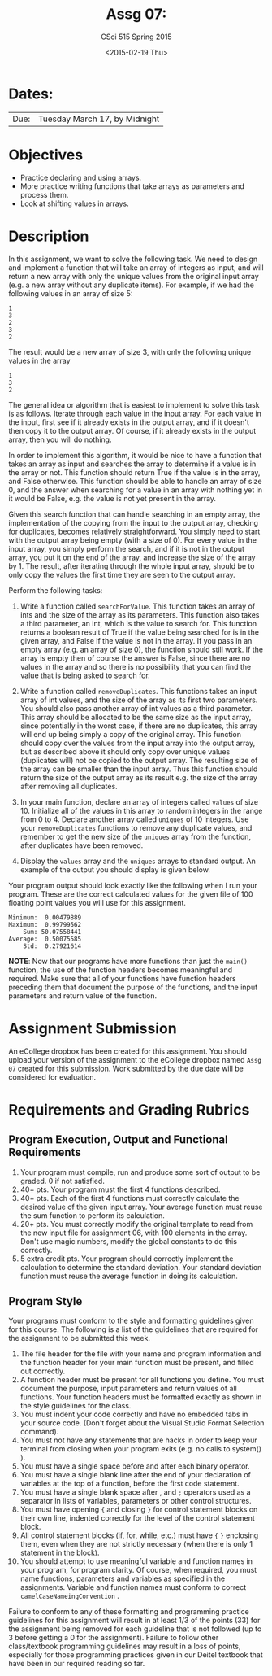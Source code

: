 #+TITLE:     Assg 07: 
#+AUTHOR:    CSci 515 Spring 2015
#+EMAIL:     derek@harter.pro
#+DATE:      <2015-02-19 Thu>
#+DESCRIPTION: Assg 07
#+OPTIONS:   H:4 num:nil toc:nil
#+OPTIONS:   TeX:t LaTeX:t skip:nil d:nil todo:nil pri:nil tags:not-in-toc
#+LATEX_HEADER: \usepackage{minted}
#+LaTeX_HEADER: \usemintedstyle{default}

* Dates:
| Due: | Tuesday March 17, by Midnight |

* Objectives
- Practice declaring and using arrays.
- More practice writing functions that take arrays as parameters and
  process them.
- Look at shifting values in arrays.

* Description
In this assignment, we want to solve the following task.  We need to design
and implement a function that will take an array of integers as input, and
will return a new array with only the unique values from the original
input array (e.g. a new array without any duplicate items).  For example,
if we had the following values in an array of size 5:

#+begin_example
1
3
2
3
2
#+end_example

The result would be a new array of size 3, with only the following unique
values in the array

#+begin_example
1
3
2
#+end_example

The general idea or algorithm that is easiest to implement to solve
this task is as follows.  Iterate through each value in the input
array.  For each value in the input, first see if it already exists in
the output array, and if it doesn't then copy it to the output array.
Of course, if it already exists in the output array, then you will do
nothing.

In order to implement this algorithm, it would be nice to have a
function that takes an array as input and searches the array to
determine if a value is in the array or not.  This function should
return True if the value is in the array, and False otherwise.  This
function should be able to handle an array of size 0, and the answer
when searching for a value in an array with nothing yet in it would be
False, e.g. the value is not yet present in the array.

Given this search function that can handle searching in an empty
array, the implementation of the copying from the input to the
output array, checking for duplicates, becomes relatively
straightforward.  You simply need to start with the output array
being empty (with a size of 0).  For every value in the input array,
you simply perform the search, and if it is not in the output array,
you put it on the end of the array, and increase the size of the array
by 1.  The result, after iterating through the whole input array, should
be to only copy the values the first time they are seen to the output
array.

Perform the following tasks:

1. Write a function called ~searchForValue~.  This function takes
   an array of ints and the size of the array as its parameters.  This
   function also takes a third parameter, an int, which is the value to
   search for.  This function returns a boolean result of True if the
   value being searched for is in the given array, and False if the
   value is not in the array.  If you pass in an empty array (e.g. an
   array of size 0), the function should still work.  If the array is
   empty then of course the answer is False, since there are no values
   in the array and so there is no possibility that you can find the
   value that is being asked to search for.

2. Write a function called ~removeDuplicates~.  This functions
   takes an input array of int values, and the size of the array
   as its first two parameters.  You should also pass another
   array of int values as a third parameter.  This array should
   be allocated to be the same size as the input array, since
   potentially in the worst case, if there are no duplicates,
   this array will end up being simply a copy of the original
   array.  This function should copy over the values from
   the input array into the output array, but as described above
   it should only copy over unique values (duplicates will)
   not be copied to the output array.  The resulting size of
   the array can be smaller than the input array.  Thus this
   function should return the size of the output array as
   its result e.g. the size of the array after removing all
   duplicates.

3. In your main function, declare an array of integers called ~values~
   of size 10.  Initialize all of the values in this array to random
   integers in the range from 0 to 4.  Declare another array called
   ~uniques~ of 10 integers.  Use your ~removeDuplicates~ functions to
   remove any duplicate values, and remember to get the new size of
   the ~uniques~ array from the function, after duplicates have been
   removed.

4. Display the ~values~ array and the ~uniques~ arrays to standard
   output.  An example of the output you should display is given below.

Your program output should look exactly like the following when I run
your program. These are the correct calculated values for the given
file of 100 floating point values you will use for this assignment.

#+begin_example
 Minimum:  0.00479889
 Maximum:  0.99799562
     Sum: 50.07558441
 Average:  0.50075585
     Std:  0.27921614
#+end_example


*NOTE*: Now that our programs have more functions than just the
~main()~ function, the use of the function headers becomes meaningful
and required.  Make sure that all of your functions have function
headers preceding them that document the purpose of the functions, and
the input parameters and return value of the function.

* Assignment Submission

An eCollege dropbox has been created for this assignment.  You should
upload your version of the assignment to the eCollege dropbox named
~Assg 07~ created for this submission.  Work
submitted by the due date will be considered for evaluation.

* Requirements and Grading Rubrics

** Program Execution, Output and Functional Requirements

1. Your program must compile, run and produce some sort of output to be
  graded. 0 if not satisfied.
1. 40+ pts.  Your program must the first 4 functions described.
1. 40+ pts. Each of the first 4 functions must correctly calculate the desired
   value of the given input array.  Your average function must reuse the sum
   function to perform its calculation.
1. 20+ pts. You must correctly modify the original template to read from the new
   input file for assignment 06, with 100 elements in the array.  Don't use
   magic numbers, modify the global constants to do this correctly.
1. 5 extra credit pts. Your program should correctly implement the calculation to
   determine the standard deviation.  Your standard deviation function must reuse
   the average function in doing its calculation.


** Program Style

Your programs must conform to the style and formatting guidelines
given for this course.  The following is a list of the guidelines that
are required for the assignment to be submitted this week.

1. The file header for the file with your name and program information
  and the function header for your main function must be present, and
  filled out correctly.
1. A function header must be present for all functions you define.
   You must document the purpose, input parameters and return values
   of all functions.  Your function headers must be formatted exactly
   as shown in the style guidelines for the class.
1. You must indent your code correctly and have no embedded tabs in
  your source code. (Don't forget about the Visual Studio Format
  Selection command).
1. You must not have any statements that are hacks in order to keep
   your terminal from closing when your program exits (e.g. no calls
   to system() ).
1. You must have a single space before and after each binary operator.
1. You must have a single blank line after the end of your declaration
  of variables at the top of a function, before the first code
  statement.
1. You must have a single blank space after , and ~;~ operators used as a
  separator in lists of variables, parameters or other control
  structures.
1. You must have opening ~{~ and closing ~}~ for control statement blocks
  on their own line, indented correctly for the level of the control
  statement block.
1. All control statement blocks (if, for, while, etc.) must have ~{~
   ~}~ enclosing them, even when they are not strictly necessary
   (when there is only 1 statement in the block).
1. You should attempt to use meaningful variable and function names in
   your program, for program clarity.  Of course, when required, you
   must name functions, parameters and variables as specified in the
   assignments.  Variable and function names must conform to correct
   ~camelCaseNameingConvention~ .

Failure to conform to any of these formatting and programming practice
guidelines for this assignment will result in at least 1/3 of the
points (33) for the assignment being removed for each guideline that
is not followed (up to 3 before getting a 0 for the
assignment). Failure to follow other class/textbook programming
guidelines may result in a loss of points, especially for those
programming practices given in our Deitel textbook that have been in
our required reading so far.

